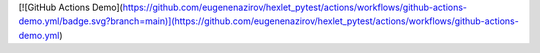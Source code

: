 [![GitHub Actions Demo](https://github.com/eugenenazirov/hexlet_pytest/actions/workflows/github-actions-demo.yml/badge.svg?branch=main)](https://github.com/eugenenazirov/hexlet_pytest/actions/workflows/github-actions-demo.yml)
